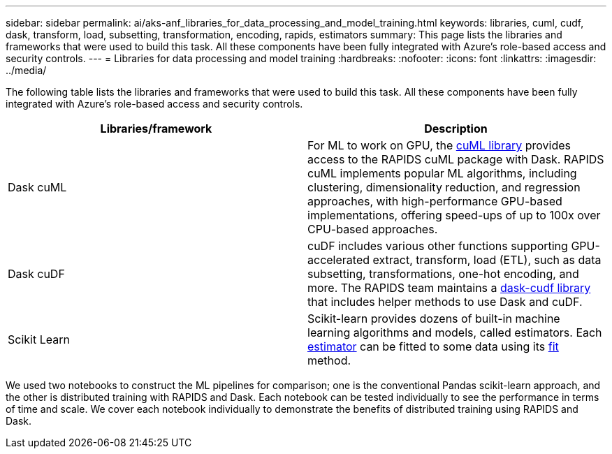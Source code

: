 ---
sidebar: sidebar
permalink: ai/aks-anf_libraries_for_data_processing_and_model_training.html
keywords: libraries, cuml, cudf, dask, transform, load, subsetting, transformation, encoding, rapids, estimators
summary: This page lists the libraries and frameworks that were used to build this task. All these components have been fully integrated with Azure’s role-based access and security controls.
---
= Libraries for data processing and model training
:hardbreaks:
:nofooter:
:icons: font
:linkattrs:
:imagesdir: ../media/

//
// This file was created with NDAC Version 2.0 (August 17, 2020)
//
// 2021-08-12 10:46:35.671861
//

[.lead]
The following table lists the libraries and frameworks that were used to build this task. All these components have been fully integrated with Azure’s role-based access and security controls.

|===
|Libraries/framework |Description

|Dask cuML
|For ML to work on GPU, the https://github.com/rapidsai/cuml/tree/main/python/cuml/dask[cuML library^] provides access to the RAPIDS cuML package with Dask. RAPIDS cuML implements popular ML algorithms, including clustering, dimensionality reduction, and regression approaches, with high-performance GPU-based implementations, offering speed-ups of up to 100x over CPU-based approaches.
|Dask cuDF
|cuDF includes various other functions supporting GPU-accelerated extract, transform, load (ETL), such as data subsetting, transformations, one-hot encoding, and more. The RAPIDS team maintains a https://github.com/rapidsai/cudf/tree/main/python/dask_cudf[dask-cudf library^] that includes helper methods to use Dask and cuDF.
|Scikit Learn
|Scikit-learn provides dozens of built-in machine learning algorithms and models, called estimators. Each https://scikit-learn.org/stable/glossary.html#term-estimators[estimator^] can be fitted to some data using its https://scikit-learn.org/stable/glossary.html#term-fit[fit^] method.
|===

We used two notebooks to construct the ML pipelines for comparison; one is the conventional Pandas scikit-learn approach, and the other is distributed training with RAPIDS and Dask. Each notebook can be tested individually to see the performance in terms of time and scale. We cover each notebook individually to demonstrate the benefits of distributed training using RAPIDS and Dask.
